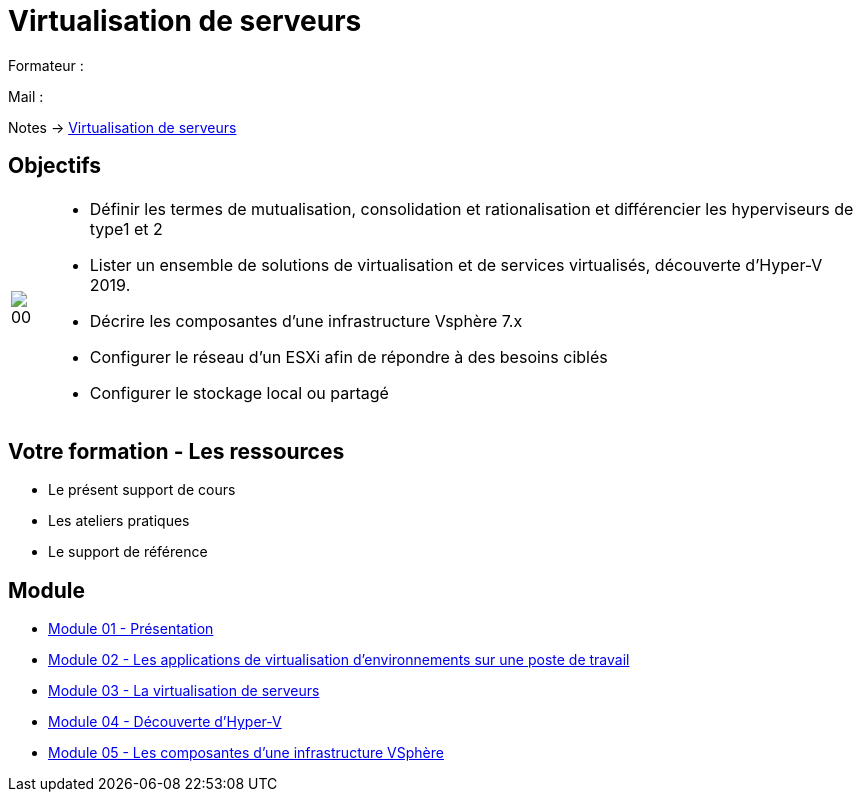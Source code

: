 = Virtualisation de serveurs
:navtitle: Virtualisation

Formateur : 

Mail : 

Notes -> xref:notes:eni-tssr:virtualisation.adoc[Virtualisation de serveurs]

== Objectifs

[cols="~,~",frame=none,grid=none]
|===
a|
image::tssr2023/module-12/presentation/00.png[align=center]
^a|
* Définir les termes de mutualisation, consolidation et rationalisation et différencier les hyperviseurs de type1 et 2
* Lister un ensemble de solutions de virtualisation et de services virtualisés, découverte d'Hyper-V 2019.
* Décrire les composantes d'une infrastructure Vsphère 7.x
* Configurer le réseau d'un ESXi afin de répondre à des besoins ciblés
* Configurer le stockage local ou partagé
|===

== Votre formation - Les ressources
• Le présent support de cours
• Les ateliers pratiques
• Le support de référence

== Module

* xref:tssr2023/module-12/presentation.adoc[Module 01 - Présentation]
* xref:tssr2023/module-12/appli.adoc[Module 02 - Les applications de virtualisation d'environnements sur une poste de travail]
* xref:tssr2023/module-12/virtu-serveur.adoc[Module 03 - La virtualisation de serveurs]
* xref:tssr2023/module-12/hyper-v.adoc[Module 04 - Découverte d'Hyper-V]
* xref:tssr2023/module-12/vsphere.adoc[Module 05 - Les composantes d'une infrastructure VSphère]
